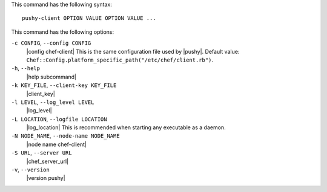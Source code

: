 .. The contents of this file are included in multiple topics.
.. This file describes a command or a sub-command for Knife.
.. This file should not be changed in a way that hinders its ability to appear in multiple documentation sets.


This command has the following syntax::

   pushy-client OPTION VALUE OPTION VALUE ...

This command has the following options:

``-c CONFIG``, ``--config CONFIG``
   |config chef-client| This is the same configuration file used by |pushy|. Default value: ``Chef::Config.platform_specific_path("/etc/chef/client.rb")``.

``-h``, ``--help``
   |help subcommand|

``-k KEY_FILE``, ``--client-key KEY_FILE``
   |client_key|

``-l LEVEL``, ``--log_level LEVEL``
   |log_level|

``-L LOCATION``, ``--logfile LOCATION``
   |log_location| This is recommended when starting any executable as a daemon.

``-N NODE_NAME``, ``--node-name NODE_NAME``
   |node name chef-client|

``-S URL``, ``--server URL``
   |chef_server_url|

``-v``, ``--version``
   |version pushy|







